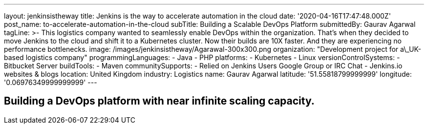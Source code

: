 ---
layout: jenkinsistheway
title: Jenkins is the way to accelerate automation in the cloud
date: '2020-04-16T17:47:48.000Z'
post_name: to-accelerate-automation-in-the-cloud
subTitle: Building a Scalable DevOps Platform
submittedBy: Gaurav Agarwal
tagLine: >-
  This logistics company wanted to seamlessly enable DevOps within the
  organization. That's when they decided to move Jenkins to the cloud and shift
  it to a Kubernetes cluster. Now their builds are 10X faster. And they are
  experiencing no performance bottlenecks.
image: /images/jenkinsistheway/Agarawal-300x300.png
organization: "Development project for a\_UK-based logistics company"
programmingLanguages:
  - Java
  - PHP
platforms:
  - Kubernetes
  - Linux
versionControlSystems:
  - Bitbucket Server
buildTools:
  - Maven
communitySupports:
  - Relied on Jenkins Users Google Group or IRC Chat
  - Jenkins.io websites & blogs
location: United Kingdom
industry: Logistics
name: Gaurav Agarwal
latitude: '51.55818799999999'
longitude: '0.06976349999999999'
---




== Building a DevOps platform with near infinite scaling capacity.